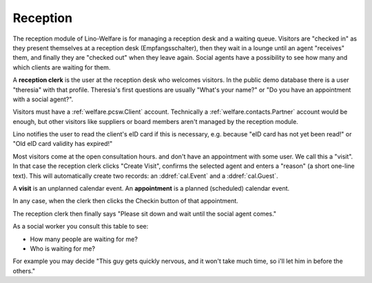 .. _welfare.reception:

Reception
=========

The reception module of Lino-Welfare 
is for managing a reception desk and a waiting queue.
Visitors are "checked in" as they present themselves at a 
reception desk (Empfangsschalter),
then they wait in a lounge until an agent "receives" them,
and finally they are "checked out" when they leave again.
Social agents have a possibility to see how many and which 
clients are waiting for them.

A **reception clerk** is the user at the reception desk who welcomes 
visitors.
In the public demo database there is a user "theresia" with that profile.
Theresia's first questions are usually 
"What's your name?" or 
"Do you have an appointment with a social agent?".
  
Visitors must have a :ref:`welfare.pcsw.Client` account.
Technically a :ref:`welfare.contacts.Partner` account would be 
enough, but other visitors like suppliers or board members aren't 
managed by the reception module.

Lino notifies the user to read the client's eID card
if this is necessary, e.g. because "eID card has not yet been read!"
or "Old eID card validity has expired!"

Most visitors come at the open consultation hours.
and don't have an appointment with some user.
We call this a "visit".
In that case the reception clerk 
clicks "Create Visit", confirms the selected agent and enters a
"reason" (a short one-line text).
This will automatically create two records: an 
:ddref:`cal.Event` and a :ddref:`cal.Guest`.


A **visit** is an unplanned calendar event. 
An **appointment** is a planned (scheduled) calendar event.


In any case, when the clerk then clicks the Checkin button of 
that appointment. 

The reception clerk then finally says 
"Please sit down and wait until the social agent comes."


.. actor:: reception.Clients


.. actor:: reception.ExpectedGuests

 
.. actor:: reception.WaitingGuests

As a social worker you consult this table to see:

- How many people are waiting for me?
- Who is waiting for me?

For example you may decide "This guy gets quickly nervous, and it 
won't take much time, so i'll let him in before the others."


.. actor:: reception.AppointmentsByGuest
